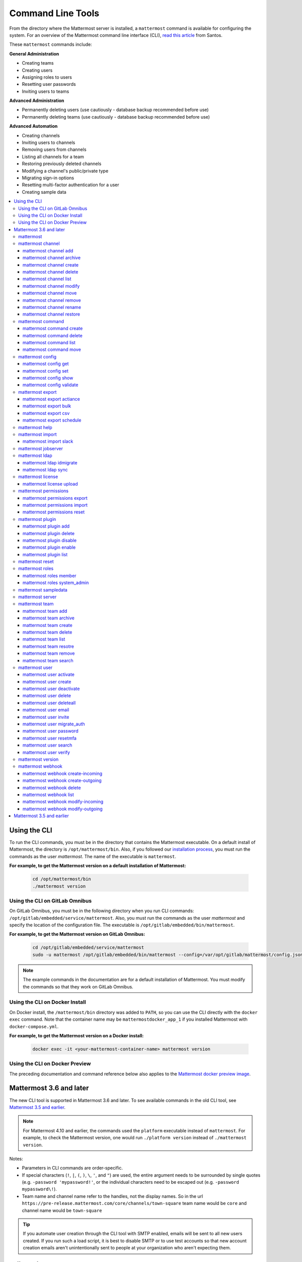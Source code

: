 Command Line Tools
==================

From the directory where the Mattermost server is installed, a ``mattermost`` command is available for configuring the system. For an overview of the Mattermost command line interface (CLI), `read this article <https://medium.com/@santosjs/plugging-in-to-the-mattermost-cli-8cdcef2bd1f6>`__ from Santos.

These ``mattermost`` commands include:

**General Administration**

-  Creating teams
-  Creating users
-  Assigning roles to users
-  Resetting user passwords
-  Inviting users to teams

**Advanced Administration**

-  Permanently deleting users (use cautiously - database backup
   recommended before use)
-  Permanently deleting teams (use cautiously - database backup
   recommended before use)

**Advanced Automation**

-  Creating channels
-  Inviting users to channels
-  Removing users from channels
-  Listing all channels for a team
-  Restoring previously deleted channels
-  Modifying a channel's public/private type
-  Migrating sign-in options
-  Resetting multi-factor authentication for a user
-  Creating sample data

.. contents::
    :backlinks: top
    :local:

Using the CLI
^^^^^^^^^^^^^

To run the CLI commands, you must be in the directory that contains the Mattermost executable. On a default install of Mattermost, the directory is ``/opt/mattermost/bin``. Also, if you followed our `installation process <../guides/administrator.html#installing-mattermost>`__, you must run the commands as the user *mattermost*. The name of the executable is ``mattermost``.

**For example, to get the Mattermost version on a default installation of Mattermost:**

  .. code-block:: bash

    cd /opt/mattermost/bin
    ./mattermost version

Using the CLI on GitLab Omnibus
-------------------------------

On GitLab Omnibus, you must be in the following directory when you run CLI commands: ``/opt/gitlab/embedded/service/mattermost``. Also, you must run the commands as the user *mattermost* and specify the location of the configuration file. The executable is ``/opt/gitlab/embedded/bin/mattermost``.

**For example, to get the Mattermost version on GitLab Omnibus:**

  .. code-block:: bash

    cd /opt/gitlab/embedded/service/mattermost
    sudo -u mattermost /opt/gitlab/embedded/bin/mattermost --config=/var/opt/gitlab/mattermost/config.json version

.. note::
  The example commands in the documentation are for a default installation of Mattermost. You must modify the commands so that they work on GitLab Omnibus.
  
Using the CLI on Docker Install
-------------------------------

On Docker install, the ``/mattermost/bin`` directory was added to ``PATH``, so you can use the CLI directly with the ``docker exec`` command. Note that the container name may be ``mattermostdocker_app_1`` if you installed Mattermost with ``docker-compose.yml``.

**For example, to get the Mattermost version on a Docker install:**

  .. code-block:: bash

    docker exec -it <your-mattermost-container-name> mattermost version
    
Using the CLI on Docker Preview
-------------------------------

The preceding documentation and command reference below also applies to the `Mattermost docker preview image <https://github.com/mattermost/mattermost-docker-preview>`__.

Mattermost 3.6 and later
^^^^^^^^^^^^^^^^^^^^^^^^

The new CLI tool is supported in Mattermost 3.6 and later. To see available commands in the old CLI tool, see `Mattermost 3.5 and earlier`_.

.. note::
  For Mattermost 4.10 and earlier, the commands used the ``platform`` executable instead of ``mattermost``. For example, to check the Mattermost version, one would run ``./platform version`` instead of ``./mattermost version``.

Notes:

-  Parameters in CLI commands are order-specific.
-  If special characters (``!``, ``|``, ``(``, ``)``, ``\``, ``'``, and ``"``) are used, the entire argument needs to be surrounded by single quotes (e.g. ``-password 'mypassword!'``, or the individual characters need to be escaped out (e.g. ``-password mypassword\!``).
-  Team name and channel name refer to the handles, not the display names. So in the url ``https://pre-release.mattermost.com/core/channels/town-square`` team name would be ``core`` and channel name would be ``town-square``

.. tip::
   If you automate user creation through the CLI tool with SMTP enabled, emails will be sent to all new users created. If you run such a load script, it is best to disable SMTP or to use test accounts so that new account creation emails aren't unintentionally sent to people at your organization who aren't expecting them.

mattermost
----------

  Description
    Commands for configuring and managing your Mattermost instance and users.

  Options
    .. code-block:: none

      -c, --config {string}   Configuration file to use. (default "config.json")

  Child Commands
    -  `mattermost channel`_ - Management of channels
    -  `mattermost command`_ - Management of slash commands
    -  `mattermost config`_ - Work with the configuration file
    -  `mattermost export`_ - Compliance export commands
    -  `mattermost help`_ - Generate full documentation for the CLI
    -  `mattermost import`_ - Import data
    -  `mattermost jobserver`_ - Start the Mattermost job server
    -  `mattermost ldap`_ - AD/LDAP related utilities
    -  `mattermost license`_ - Licensing commands
    -  `mattermost permissions`_ - Management of the permissions system
    -  `mattermost plugin`_ - Management of plugins
    -  `mattermost reset`_ - Reset the database to initial state
    -  `mattermost roles`_ - Management of user roles
    -  `mattermost sampledata`_ - Sample data generation
    -  `mattermost server`_ - Run the Mattermost server
    -  `mattermost team`_ - Management of teams
    -  `mattermost user`_ - Management of users
    -  `mattermost version`_ - Display version information
    -  `mattermost webhook`_ - Management of webhooks

mattermost channel 
------------------

  Description
    Commands for channel management.

  Child Commands
    -  `mattermost channel add`_ - Add users to a channel
    -  `mattermost channel archive`_ - Archive a channel
    -  `mattermost channel create`_ - Create a channel
    -  `mattermost channel delete`_ - Delete a channel
    -  `mattermost channel list`_ - List all channels on specified teams
    -  `mattermost channel modify`_ - Modify a channel's public/private type
    -  `mattermost channel move`_ - Move a channel to another team
    -  `mattermost channel remove`_ - Remove users from a channel
    -  `mattermost channel rename`_ - Rename a channel
    -  `mattermost channel restore`_ - Restore a channel from the archive

.. _channel-value-note:

.. note::
    **{channel} value**

    For the *add*, *archive*, *delete*, *remove* and *restore* commands, you can specfiy the *{channels}* value by {team}:{channel} using the team and channel URLs, or by using channel IDs. For example, in the following URL the *{channels}* value is *myteam:mychannel*:

    ``https://example.com/myteam/channels/mychannel``
    
    Also, the team and channel names in the URL should be written in lowercase.

mattermost channel add 
~~~~~~~~~~~~~~~~~~~~~~

  Description
    Add users to a channel. If adding multiple users, use a space-separated list.

  Format
    .. code-block:: none

      mattermost channel add {channel} {users}

  Examples
    .. code-block:: none

      ./mattermost channel add 8soyabwthjnf9qibfztje5a36h user@example.com username
      ./mattermost channel add myteam:mychannel user@example.com username

mattermost channel archive 
~~~~~~~~~~~~~~~~~~~~~~~~~~

  Description
    Archive a channel. Archived channels are not accessible to users, but remain in the database. To restore a channel from the archive, see `mattermost channel restore`_. Channels can be specified by {team}:{channel} using the team and channel names, or by using channel IDs.

  Format
    .. code-block:: none

      mattermost channel archive {channels}

  Examples
    .. code-block:: none

      ./mattermost channel archive 8soyabwthjnf9qibfztje5a36h
      ./mattermost channel archive myteam:mychannel

mattermost channel create 
~~~~~~~~~~~~~~~~~~~~~~~~~

  Description
    Create a channel.

  Format
    .. code-block:: none

     mattermost channel create

  Examples
    .. code-block:: none

      ./mattermost channel create --team myteam --name mynewchannel --display_name "My New Channel"
      ./mattermost channel create --team myteam --name mynewprivatechannel --display_name "My New Private Channel" --private

  Options
    .. code-block:: none

          --display_name string   Channel Display Name
          --header string         Channel header
          --name string           Channel Name
          --private               Create a private channel.
          --purpose string        Channel purpose
          --team string           Team name or ID

mattermost channel delete 
~~~~~~~~~~~~~~~~~~~~~~~~~

  Description
    Permanently delete a channel along with all related information, including posts from the database. Channels can be specified by {team}:{channel} using the team and channel names, or by using channel IDs.

  Format
    .. code-block:: none

      mattermost channel delete {channels}

  Examples
    .. code-block:: none

      ./mattermost channel delete 8soyabwthjnf9qibfztje5a36h
      ./mattermost channel delete myteam:mychannel

mattermost channel list 
~~~~~~~~~~~~~~~~~~~~~~~

  Description
    List all channels on a specified team. Archived channels are appended with ``(archived)``.

  Format
    .. code-block:: none

      mattermost channel list {teams}

  Example
    .. code-block:: none

      ./mattermost channel list myteam

mattermost channel modify
~~~~~~~~~~~~~~~~~~~~~~~~~

  Description
    Modify a channel's public/private type.

  Format
    .. code-block:: none

      mattermost channel modify

  Example
    .. code-block:: none

      ./mattermost channel modify myteam:mychannel --username myusername --private

  Options
    .. code-block:: none

          --username [REQUIRED] Username of the user who is changing the channel privacy.
          --public   Change a private channel to be public.
          --private  Change a public channel to be private.

mattermost channel move
~~~~~~~~~~~~~~~~~~~~~~~

  Description
    Move channels to another team. The command validates that all users in the channel belong to the target team. Incoming/Outgoing webhooks are moved along with the channel. Channels can be specified by ``[team]:[channel]`` or by using channel IDs.

  Format
    .. code-block:: none

      mattermost channel move

  Example
    .. code-block:: none

      ./mattermost channel move newteam 8soyabwthjnf9qibfztje5a36h --username myusername
      ./mattermost channel move newteam myteam:mychannel --username myusername

  Options
    .. code-block:: none

          --username [REQUIRED] Username of the user who is moving the team.

mattermost channel remove
~~~~~~~~~~~~~~~~~~~~~~~~~

  Description
    Remove users from a channel.

  Format
    .. code-block:: none

      mattermost channel remove {channel} {users}

  Examples
    .. code-block:: none

      ./mattermost channel remove 8soyabwthjnf9qibfztje5a36h user@example.com username
      ./mattermost channel remove myteam:mychannel user@example.com username
      ./mattermost channel remove myteam:mychannel --all-users
      
  Options
    .. code-block:: none

          --all-users string     Remove all users from the channel.
      
mattermost channel rename
~~~~~~~~~~~~~~~~~~~~~~~~~

  Description
    Rename a channel. Channels can be specified by *{team}:{channel}* using the team and channel names, or by using channel IDs.

  Format
    .. code-block:: none

      mattermost channel rename {channel} newchannelname --display_name "New Display Name"

  Examples
    .. code-block:: none

      ./mattermost channel rename 8soyabwthjnf9qibfztje5a36h newchannelname --display_name "New Display Name"
      ./mattermost channel rename myteam:mychannel newchannelname --display_name "New Display Name"
      
  Options
    .. code-block:: none

      --display_name string   Channel Display Name

mattermost channel restore
~~~~~~~~~~~~~~~~~~~~~~~~~~

  Description
    Restore a channel from the archive. Channels can be specified by {team}:{channel} using the team and channel names, or by using channel IDs.

  Format
    .. code-block:: none

      mattermost channel restore {channels}

  Examples
    .. code-block:: none

      ./mattermost channel restore 8soyabwthjnf9qibfztje5a36h
      ./mattermost channel restore myteam:mychannel

mattermost command
------------------

  Description
    Commands for slash command management.

  Child Commands
    -  `mattermost command create`_ - Create a custom slash command for a specified team.
    -  `mattermost command delete`_ - Delete a slash command.
    -  `mattermost command list`_ - List all commands on specified teams or all teams by default.
    -  `mattermost command move`_ - Move a slash command to a different team.

mattermost command create 
~~~~~~~~~~~~~~~~~~~~~~~~~

  Description
    Create a custom slash command for a specified team. 

  Format
    .. code-block:: none

      mattermost command create 

  Examples
    .. code-block:: none

       ./mattermost command create myteam --title MyCommand --description "My Command Description" --trigger-word mycommand --url http://localhost:8000/my-slash-handler --creator myusername --response-username my-bot-username --icon http://localhost:8000/my-slash-handler-bot-icon.png --autocomplete --post

  Options
    .. code-block:: none

          --title string                     Command Title
          --description string               Command Description
          --trigger-word string [REQUIRED]   Command Trigger Word
          --url  string   [REQUIRED]         Command Callback URL
          --creator string  [REQUIRED]       Command Creator's Username
          --response-username string         Command Response Username
          --icon string                      Command icon URL
          --autocomplete bool                Show command in autocomplete list
          --autocompleteDesc string          Short command description for autocomplete list
          --autocompleteHint string          Command arguments displayed as help in autocomplete list
          --post bool                        Use POST method for callback URL

mattermost command delete
~~~~~~~~~~~~~~~~~~~~~~~~~

  Description
    Delete a slash command. Commands can be specified by command ID.

  Format
    .. code-block:: none

      mattermost command delete {commandID}

  Examples
    .. code-block:: none

       ./mattermost command delete commandID

mattermost command list
~~~~~~~~~~~~~~~~~~~~~~~

  Description
    List all commands on specified teams or all teams by default.

  Format
    .. code-block:: none

      mattermost command list {team}

  Examples
    .. code-block:: none

       ./mattermost command list myteam

mattermost command move
~~~~~~~~~~~~~~~~~~~~~~~

  Description
    Move a slash command to a different team. Commands can be specified by {team}:{command-trigger-word}, or by using command IDs.

  Format
    .. code-block:: none

      mattermost command move

  Examples
    .. code-block:: none

      ./mattermost command move newteam oldteam:command-trigger-word
      ./mattermost command move newteam o8soyabwthjnf9qibfztje5a36h

mattermost config
-----------------

  Description
    Commands for managing the configuration file.

  Child Command
    - `mattermost config get`_ - Retrieve the value of a config setting by its name in dot notation.
    - `mattermost config set`_ - Set the value of a config setting by its name in dot notation.
    - `mattermost config show`_ - Print the current mattermost configuration in an easy to read format.
    - `mattermost config validate`_ - Validate the configuration file.

mattermost config get
~~~~~~~~~~~~~~~~~~~~~

  Description
    Retrieve the value of a config setting by its name in dot notation. 

  Format
    .. code-block:: none

      mattermost config get {config.name}

  Examples
    .. code-block:: none

       ./mattermost config get SqlSettings.DriverName

 Options
    .. code-block:: none

          --path string  Optional subpath; defaults to value in Site URL.
    
mattermost config set
~~~~~~~~~~~~~~~~~~~~~

  Description
    Set the value of a config setting by its name in dot notation. Accepts multiple values for array settings. 

  Format
    .. code-block:: none

      mattermost config set {config.name} {setting new value}

  Examples
    .. code-block:: none

       ./mattermost config set SqlSettings.DriverName mysql

 Options
    .. code-block:: none

          --path string  Optional subpath; defaults to value in Site URL.   
    
mattermost config show
~~~~~~~~~~~~~~~~~~~~~~

  Description
    Print the current mattermost configuration in an easy to read format. 

  Format
    .. code-block:: none

      mattermost config show 

  Examples
    .. code-block:: none

       ./mattermost config show

mattermost config validate
~~~~~~~~~~~~~~~~~~~~~~~~~~

  Description
    Makes sure the configuration file has the following properties:

    - Is valid JSON.
    - Has attributes of the correct type, such as *bool*, *int*, and *str*.
    - All entries are valid. For example, checks that entries are below the maximum length.

    Format
      .. code-block:: none

        mattermost config validate

    Example
      .. code-block:: none

        ./mattermost config validate

mattermost export
-----------------

  Description
   Commands for exporting data for compliance and for merging multiple Mattermost instances.

  Child Commands
    -  `mattermost export actiance`_ - Export data from Mattermost in Actiance XML format.  Requires an E20 license
    -  `mattermost export bulk`_ - Export data to a file compatible with the Mattermost `Bulk Import format <https://docs.mattermost.com/deployment/bulk-loading.html>`__
    -  `mattermost export csv`_ - Export data from Mattermost in CSV format. Requires an E20 license
    -  `mattermost export schedule`_ - Schedule an export job

mattermost export actiance
~~~~~~~~~~~~~~~~~~~~~~~~~~

  Description
    Export data from Mattermost in Actiance XML format.

  Format
    .. code-block:: none

      mattermost export actiance

  Example
    .. code-block:: none

      ./mattermost export actiance --exportFrom=1513102632

  Options
    .. code-block:: none

          --exportFrom string     Unix timestamp (seconds since epoch, UTC) to export data from.

mattermost export bulk
~~~~~~~~~~~~~~~~~~~~~~

  Description
    Export data to a file compatible with the Mattermost `Bulk Import format <https://docs.mattermost.com/deployment/bulk-loading.html>`__.

  Format
    .. code-block:: none

      mattermost export bulk 

  Example
    .. code-block:: none

      ./mattermost export bulk file.json --all-teams

  Options
    .. code-block:: none
 
	  --all-teams bool [REQUIRED]  Export all teams from the server.
	  
mattermost export csv
~~~~~~~~~~~~~~~~~~~~~

  Description
    Export data from Mattermost in CSV format.

  Format
    .. code-block:: none

      mattermost export csv

  Example
    .. code-block:: none

      ./mattermost export csv --exportFrom=1513102632

  Options
    .. code-block:: none

          --exportFrom string     Unix timestamp (seconds since epoch, UTC) to export data from.
	  
mattermost export schedule
~~~~~~~~~~~~~~~~~~~~~~~~~~

  Description
    Schedule an export job in a format suitable for importing into a third-party archive system.

  Format
    .. code-block:: none

      mattermost export schedule

  Example
    .. code-block:: none

      ./mattermost export schedule --format=actiance --exportFrom=1513102632

  Options
    .. code-block:: none

          --format string         Output file format. Currently, only ``actiance`` is supported.
          --exportFrom string     Unix timestamp (seconds since epoch, UTC) to export data from.
          --timeoutSeconds string Set how long the export should run for before timing out.

mattermost help
---------------

  Description
    Generate full documentation in Markdown format for the Mattermost command line tools.

  Format
    .. code-block:: none

      mattermost help {outputdir}

mattermost import
-----------------

  Description
    Import data into Mattermost.

  Child Command
    -  `mattermost import slack`_ - Import a team from Slack.

mattermost import slack
~~~~~~~~~~~~~~~~~~~~~~~

  Description
    Import a team from a Slack export zip file.

  Format
    .. code-block:: none

      mattermost import slack {team} {file}

  Example
    .. code-block:: none

      ./mattermost import slack myteam slack_export.zip

mattermost jobserver
--------------------

  Description
    Start the Mattermost job server.
    
  Format
    .. code-block:: none

      mattermost jobserver
      
  Example
    .. code-block:: none

      ./mattermost jobserver

mattermost ldap
---------------

  Description
    Commands to configure and synchronize AD/LDAP.

  Child Command
    -  `mattermost ldap idmigrate`_ - Migrate the LDAP Id Attribute to a new value
    -  `mattermost ldap sync`_ - Synchronize now

mattermost ldap idmigrate
~~~~~~~~~~~~~~~~~~~~~~~~~

  Description
    Migrate LDAP Id Attribute to new value.
    
    Run this utility to change the value of your ID Attribute without your users losing their accounts. After running the command you can change the ID Attribute to the new value in your ``config.json``. For example, if your current ID Attribute was ``sAMAccountName`` and you wanted to change it to ``objectGUID``, you would:

    1. Wait for an off-peak time when your users won't be impacted by a server restart.
    2. Run the command ``mattermost ldap idmigrate objectGUID``.
    3. Edit your ``config.json`` and change your ``IdAttribute`` field to the new value ``objectGUID``.
    4. Restart the Mattermost server.

  Format
    .. code-block:: none

      mattermost ldap idmigrate {attribute}

  Example
    .. code-block:: none

      ./mattermost ldap idmigrate objectGUID

mattermost ldap sync
~~~~~~~~~~~~~~~~~~~~

  Description
    Synchronize all AD/LDAP users now.

  Format
    .. code-block:: none

      mattermost ldap sync

  Example
    .. code-block:: none

      ./mattermost ldap sync

mattermost license
------------------

  Description
    Commands to manage licensing.

  Child Command
    -  `mattermost license upload`_ - Upload a license.

mattermost license upload
~~~~~~~~~~~~~~~~~~~~~~~~~

  Description
    Upload a license. This command replaces the current license if one is already uploaded.

  Format
    .. code-block:: none

      mattermost license upload {license}

  Example
    .. code-block:: none

      ./mattermost license upload /path/to/license/mylicensefile.mattermost-license

mattermost permissions
----------------------

  Description
    Commands to manage advanced permissions.

  Child Commands
    -  `mattermost permissions export`_ - Export Schemes and Roles.
    -  `mattermost permissions import`_ - Import Schemes and Roles from a permissions export.
    -  `mattermost permissions reset`_ - Reset the permissions system to its default state on new installs.
    
mattermost permissions export
~~~~~~~~~~~~~~~~~~~~~~~~~~~~~

  Description
    Prints to stdout a jsonl representation of Schemes and Roles from a Mattermost instance. Used to export 
    Roles and Schemes from one Mattermost instance to another. The output is a jsonl representation with 
    each line containing a json representation of a Scheme and its associated Roles. The output is intended 
    to be used as the input of `mattermost permissions import`.

  Format
    .. code-block:: none

      mattermost permissions export

  Example
    .. code-block:: none

      ./mattermost permissions export > my-permissions-export.jsonl

mattermost permissions import
~~~~~~~~~~~~~~~~~~~~~~~~~~~~~

  Description
    Creates Roles and Schemes on a Mattermost instance from a jsonl input file in the format outputted by
    `mattermost permissions export`.

  Format
    .. code-block:: none

      mattermost permissions import {file}

  Example
    .. code-block:: none

      ./mattermost permissions import my-permissions-export.jsonl

mattermost permissions reset
~~~~~~~~~~~~~~~~~~~~~~~~~~~~

  Description
    Reset permissions for all users, including Admins, to their default state on new installs. Note: **this will delete 
    all custom schemes**.

  Format
    .. code-block:: none

      mattermost permissions reset

  Example
    .. code-block:: none

      ./mattermost permissions reset

  Options
    .. code-block:: none

          --confirm   Confirm you really want to reset the permissions system and a DB backup has been performed.

mattermost plugin
-----------------

  Description
    Commands to manage plugins.

  Child Commands
    -  `mattermost plugin add`_ - Add plugins to your Mattermost server.
    -  `mattermost plugin delete`_ - Delete previously uploaded plugins.
    -  `mattermost plugin disable`_ - Enable plugins for use.
    -  `mattermost plugin enable`_ - Disable plugins.
    -  `mattermost plugin list`_ - List plugins installed on your Mattermost server.
    
mattermost plugin add
~~~~~~~~~~~~~~~~~~~~~

  Description
    Add plugins to your Mattermost server. If adding multiple plugins, use a space-separated list.

  Format
    .. code-block:: none

      mattermost plugins add {plugin tar file}

  Example
    .. code-block:: none

      ./mattermost plugin add hovercardexample.tar.gz pluginexample.tar.gz

mattermost plugin delete
~~~~~~~~~~~~~~~~~~~~~~~~

  Description
    Delete previously uploaded plugins from your Mattermost server. If deleting multiple plugins, use a space-separated list.

  Format
    .. code-block:: none

      mattermost plugins delete {plugin_id}

  Example
    .. code-block:: none

      ./mattermost plugin delete hovercardexample.tar.gz pluginexample.tar.gz

mattermost plugin disable
~~~~~~~~~~~~~~~~~~~~~~~~~

  Description
    Disable plugins. Disabled plugins are immediately removed from the user interface and logged out of all sessions. If disabling multiple plugins, use a space-separated list.

  Format
    .. code-block:: none

      mattermost plugins disable {plugin_id}

  Example
    .. code-block:: none

      ./mattermost plugin disable hovercardexample.tar.gz pluginexample.tar.gz
      
mattermost plugin enable
~~~~~~~~~~~~~~~~~~~~~~~~

  Description
    Enable plugins for use on your Mattermost server. If enabling multiple plugins, use a space-separated list.

  Format
    .. code-block:: none

      mattermost plugins enable {plugin_id}

  Example
    .. code-block:: none

      ./mattermost plugin enable hovercardexample.tar.gz pluginexample.tar.gz

mattermost plugin list
~~~~~~~~~~~~~~~~~~~~~~

  Description
    List all active and inactive plugins installed on your Mattermost server.

  Format
    .. code-block:: none

      mattermost plugins list

  Example
    .. code-block:: none

      ./mattermost plugin list

mattermost reset
----------------

  Description
    Completely erase the database causing the loss of all data. This resets Mattermost to its initial state.

  Format
    .. code-block:: none

      mattermost reset

  Options
    .. code-block:: none

          --confirm   Confirm you really want to delete everything and a DB backup has been performed.

mattermost roles
----------------

  Description
    Commands to manage user roles.

  Child Commands
    -  `mattermost roles member`_ - Remove System Admin privileges from a user
    -  `mattermost roles system_admin`_ - Make a user into a System Admin

mattermost roles member
~~~~~~~~~~~~~~~~~~~~~~~

  Description
    Remove system admin privileges from a user.

  Format
    .. code-block:: none

      mattermost roles member {users}

  Example
    .. code-block:: none

      ./mattermost roles member user1

mattermost roles system\_admin
~~~~~~~~~~~~~~~~~~~~~~~~~~~~~~

  Description
    Promote a user to a System Admin.

  Format
    .. code-block:: none

      mattermost roles system_admin {users}

  Example
    .. code-block:: none

      ./mattermost roles system_admin user1

mattermost sampledata
---------------------

  Description
    .. versionadded:: 4.7
      Generate sample data and populate the Mattermost database.

  Format
    .. code-block:: none

      mattermost sampledata

  Example
    .. code-block:: none

      ./mattermost sampledata --seed 10 --teams 4 --users 30

  Options
    .. code-block:: none

          -u, --users int                      The number of sample users. (default 15)
              --profile-images string          Optional. Path to folder with images to randomly pick as user profile image.
          -t, --teams int                      The number of sample teams. (default 2)
              --team-memberships int           The number of sample team memberships per user. (default 2)
              --channels-per-team int          The number of sample channels per team. (default 10)
              --channel-memberships int        The number of sample channel memberships per user in a team. (default 5)
              --posts-per-channel int          The number of sample post per channel. (default 100)
              --direct-channels int            The number of sample direct message channels. (default 30)
              --group-channels int             The number of sample group message channels. (default 15)
              --posts-per-direct-channel int   The number of sample posts per direct message channel. (default 15)
              --posts-per-group-channel int    The number of sample post per group message channel. (default 30)
          -s, --seed int                       Seed used for generating the random data (Different seeds generate different data). (default 1)
          -b, --bulk string                    Optional. Path to write a JSONL bulk file instead of loading into the database.
          -w, --workers int                    How many workers to run during the import. (default 2)

mattermost server
-----------------

  Description
    Runs the Mattermost server.

  Format
    .. code-block:: none

      mattermost server

mattermost team
---------------

  Description
    Commands to manage teams.

  Child Commands
    -  `mattermost team add`_ - Add users to a team.
    -  `mattermost team archive`_ - Archive teams based on name.
    -  `mattermost team create`_ - Create a team.
    -  `mattermost team delete`_ - Delete a team.
    -  `mattermost team list`_ - List all teams.
    -  `mattermost team remove`_ - Remove users from a team.
    -  `mattermost team restore`_ - Restore a previously archived team.    
    -  `mattermost team search`_ - Search for teams based on name.

.. _team-value-note:

.. note::
    **{team-name} value**

    For the *add*, *delete*, and *remove* commands, you can determine the *{team-name}* value from the URLs that you use to access your instance of Mattermost. For example, in the following URL the *{team-name}* value is *myteam*:

    ``https://example.com/myteam/channels/mychannel``
    
    Also, the team and channel names in the URL should be written in lowercase.

mattermost team add
~~~~~~~~~~~~~~~~~~~

  Description
    Add users to a team. Before running this command, see the :ref:`note about {team-name} <team-value-note>`.

  Format
    .. code-block:: none

      mattermost team add {team-name} {users}

  Example
    .. code-block:: none

      ./mattermost team add myteam user@example.com username

mattermost team archive
~~~~~~~~~~~~~~~~~~~~~~~

  Description
    Archive teams based on name. Before running this command, see the :ref:`note about {team-name} <team-value-note>`.

  Format
    .. code-block:: none

      mattermost team archive {team}

  Examples
    .. code-block:: none

       ./mattermost team archive team1

mattermost team create
~~~~~~~~~~~~~~~~~~~~~~

  Description
    Create a team.

  Format
    .. code-block:: none

      mattermost team create

  Examples
    .. code-block:: none

      ./mattermost team create --name mynewteam --display_name "My New Team"
      ./mattermost teams create --name private --display_name "My New Private Team" --private

  Options
    .. code-block:: none

          --display_name string   Team Display Name
          --email string          Administrator Email (anyone with this email is automatically a team admin)
          --name string           Team Name
          --private               Create a private team.

mattermost team delete
~~~~~~~~~~~~~~~~~~~~~~

  Description
    Permanently delete a team along with all related information, including posts from the database. Before running this command, see the :ref:`note about {team-name} <team-value-note>`.

  Format
    .. code-block:: none

      mattermost team delete {team-name}

  Example
    .. code-block:: none

      ./mattermost team delete myteam

  Options
    .. code-block:: none

          --confirm   Confirm you really want to delete the team and a DB backup has been performed.

mattermost team list
~~~~~~~~~~~~~~~~~~~~

*Supported in Mattermost v4.10 and later*

  Description
    List all teams on the server.

  Format
    .. code-block:: none

      mattermost team list

  Example
    .. code-block:: none

      ./mattermost team list

mattermost team resotre
~~~~~~~~~~~~~~~~~~~~~~

  Description
    Restore a previously archived team.

  Format
    .. code-block:: none

      mattermost team restore {team}

  Example
    .. code-block:: none

      ./mattermost team restore myteam 

mattermost team remove
~~~~~~~~~~~~~~~~~~~~~~

  Description
    Remove users from a team. Before running this command, see the :ref:`note about {team-name} <team-value-note>`.

  Format
    .. code-block:: none

      mattermost team remove {team-name} {users}

  Example
    .. code-block:: none

      ./mattermost team remove myteam user@example.com username

mattermost team search
~~~~~~~~~~~~~~~~~~~~~~

  Description
    Search for teams based on name. Before running this command, see the :ref:`note about {team-name} <team-value-note>`.

  Format
    .. code-block:: none

      mattermost team search {team}

  Examples
    .. code-block:: none

       ./mattermost team search team1 

mattermost user
---------------

  Description
    Commands to manage users.

  Child Commands

mattermost user activate

    -  `mattermost user activate`_ - Activate a user
    -  `mattermost user create`_ - Create a user
    -  `mattermost user deactivate`_ - Deactivate a user
    -  `mattermost user delete`_ - Delete a user and all posts
    -  `mattermost user deleteall`_ - Delete all users and all posts
    -  `mattermost user email`_ - Set a user's email
    -  `mattermost user invite`_ - Send a user an email invitation to a team
    -  `mattermost user migrate_auth`_ - Mass migrate all user accounts to a new authentication type
    -  `mattermost user password`_ - Set a user's password
    -  `mattermost user resetmfa`_ - Turn off MFA for a user
    -  `mattermost user search`_ - Search for users based on username, email, or user ID
    -  `mattermost user verify`_ - Verify email address of a new user

~~~~~~~~~~~~~~~~~~~~~~~~

mattermost user activate
~~~~~~~~~~~~~~~~~~~~~~~~

  Description
    Activate users that have been deactivated. If activating multiple users, use a space-separated list.

  Format
    .. code-block:: none

      mattermost user activate {emails, usernames, userIds}

  Examples
    .. code-block:: none

      ./mattermost user activate user@example.com
      ./mattermost user activate username1 username2

mattermost user create
~~~~~~~~~~~~~~~~~~~~~~

  Description
    Create a user.

  Format
    .. code-block:: none

      mattermost user create

  Examples
    .. code-block:: none

      ./mattermost user create --email user@example.com --username userexample --password Password1
      ./mattermost user create --firstname Joe --system_admin --email joe@example.com --username joe --password Password1

  Options
    .. code-block:: none

          --email string       Email
          --firstname string   First Name
          --lastname string    Last Name
          --locale string      Locale (ex: en, fr)
          --nickname string    Nickname
          --password string    Password
          --system_admin       Make the user a system administrator
          --username string    Username

mattermost user deactivate
~~~~~~~~~~~~~~~~~~~~~~~~~~

  Description
    Deactivate a user. Deactivated users are immediately logged out of all sessions and are unable to log back in.

  Format
    .. code-block:: none

      mattermost user deactivate {emails, usernames, userIds}

  Examples
    .. code-block:: none

      ./mattermost user deactivate user@example.com
      ./mattermost user deactivate username

mattermost user delete
~~~~~~~~~~~~~~~~~~~~~~

  Description
    Permanently delete a user and all related information, including posts from the database.
    
    Does not delete content from the file storage. You can manually delete all file uploads for a given user as uploads contain the ``CreatorId`` field. User avatars are stored in ``data/users/<userid>/profile.png``.

  Format
    .. code-block:: none

      mattermost user delete {users}

  Example
    .. code-block:: none

      ./mattermost user delete user@example.com

  Options
    .. code-block:: none

          --confirm   Confirm you really want to delete the user and a DB backup has been performed.

mattermost user deleteall
~~~~~~~~~~~~~~~~~~~~~~~~~

  Description
    Permanently delete all users and all related information, including posts.
    
    Does not delete content from the file storage. You can manually delete all file uploads and avatars. All uploads contain the ``CreatorId`` field and user avatars are stored in ``data/users/<userid>/profile.png``.

  Format
    .. code-block:: none

      mattermost user deleteall

  Example
    .. code-block:: none

      ./mattermost user deleteall

  Options
    .. code-block:: none

          --confirm   Confirm you really want to delete the user and a DB backup has been performed.
          
mattermost user email	
~~~~~~~~~~~~~~~~~~~~~
	
  Description	
    Set a user's email.	
	
  Format	
    .. code-block:: none	
	
       mattermost user email {user} {new email}	
	
  Example	
    .. code-block:: none	
	
      ./mattermost user email user@example.com newuser@example.com

mattermost user invite
~~~~~~~~~~~~~~~~~~~~~~

  Description
    Send a user an email invite to a team. You can invite a user to multiple teams by listing the team names or team IDs.

  Format
    .. code-block:: none

      mattermost user invite {email} {teams}

  Examples
    .. code-block:: none

      ./mattermost user invite user@example.com myteam
      ./mattermost user invite user@example.com myteam1 myteam2

mattermost user migrate_auth
~~~~~~~~~~~~~~~~~~~~~~~~~~~~

  Description
    Migrates all existing Mattermost user accounts from one authentication provider to another. For example, you can upgrade your authentication provider from email to AD/LDAP, or from AD/LDAP to SAML. Output will display any accounts that are not migrated successfully.

**Migrate to AD/LDAP**

  Parameters
    -  ``from_auth``: The authentication service from which to migrate user accounts. Supported options: ``email``, ``gitlab``, ``saml``.

    -  ``to_auth``: The authentication service to which to migrate user accounts. Supported options: ``ldap``.

    -  ``match_field``: The field that is guaranteed to be the same in both authentication services. For example, if the user emails are consistent set to email. Supported options: ``email``, ``username``.

  Format
    .. code-block:: none

      mattermost user migrate_auth {from_auth} ldap {match_field}

  Example
    .. code-block:: none

      ./mattermost user migrate_auth email ldap email
  Options
    .. code-block:: none

      --force  Ignore duplicate entries on the AD/LDAP server.
      --dryRun Run a simulation of the migration process without changing the database.

**Migrate to SAML**

*Supported in Mattermost v4.8 and later*

  Parameters

    -  ``from_auth``: The authentication service from which to migrate user accounts. Supported options: ``email``, ``gitlab``. ``ldap``.

    -  ``to_auth``: The authentication service to which to migrate user accounts. Supported options: ``saml``.

    -  ``users_file``: The path of a JSON file with the usernames and emails of all users to migrate to SAML. The username and email must be the same as in your SAML service provider. Moreover, the email must match the email address of the Mattermost user account. An example of the users file is below:

    .. code-block:: json

        {
          "user1@email.com": "user.one",
          "user2@email.com": "user.two"
        }

  Users file generation
    Generating the ``users_file`` depends on how the system is configured and which SAML service provider is used. Below are two sample scripts for OneLogin and Okta service providers. For ADFS, you can use the AD/LDAP protocol to directly extract the users information and export it to a JSON file.
    
    After generating the ``users_file``, you can manually update the file to obtain a list of Mattermost user accounts you want to migrate to SAML. Note that users listed in ``users_file`` that do not yet exist in Mattermost are ignored during the migration process.

    OneLogin:

    .. code-block:: python

        from onelogin.api.client import OneLoginClient
        import json

        client_id = input("Client id: ")
        client_secret = input("Secret: ")
        region = input("Region (us, eu): ")

        client = OneLoginClient(client_id, client_secret, region)

        mapping = {}
        for user in client.get_users():
            mapping[user.email] = user.username

        with file("saml_users.json", "w") as fd:
            json.dump(mapping, fd)

    Okta:

    .. code-block:: python

        from okta import UsersClient
        import json

        base_url = input("Base url (example: https://example.okta.com): ")
        api_token = input("API Token: ")

        usersClient = UsersClient(base_url, api_token)

        users = usersClient.get_paged_users(limit=25)

        mapping = {}

        for user in users.result:
            mapping[user.profile.email] = user.profile.login

        while not users.is_last_page():
            users = usersClient.get_paged_users(url=users.next_url)
            for user in users.result:
                mapping[user.profile.email] = user.profile.login

        with file("saml_users.json", "w") as fd:
            json.dump(mapping, fd)

    ADFS:

    .. code-block:: python

        import ldap
        import json
        import getpass

        ldap_host = input('Ldap Host (example ldap://localhost:389): ')
        base_dn = input('Base DN (example dc=mm,dc=test,dc=com): ')
        bind_dn = input('Bind DN (example ORGANIZATION\username): ')
        password = getpass.getpass('Password: ')
        user_object_class = input('User object class (example organizationalPerson): ')
        username_field = input('Username field (example sAMAccountName): ')
        mail_field = input('Mail field (example mail): ')

        l = ldap.initialize(ldap_host)
        l.simple_bind_s(bind_dn, password)
        page_control = ldap.controls.libldap.SimplePagedResultsControl(True, size=1000, cookie='')
        r = l.search_ext(base_dn, ldap.SCOPE_SUBTREE, '(objectClass='+user_object_class+')', [username_field, mail_field],         serverctrls=[page_control])

        mapping = {}
        while True:
            rtype, rdata, rmsgid, serverctrls = l.result3(r)
        
            for dn, entry in rdata:
                if mail_field in entry and len(entry[mail_field]) >= 1 and username_field in entry and len(entry[username_field]) >= 1:
                    mapping[entry[mail_field][0].decode('utf-8')] = entry[username_field][0].decode('utf-8')

            controls = [control for control in serverctrls if control.controlType == ldap.controls.libldap.SimplePagedResultsControl.controlType]
            if not controls:
                print('The server ignores RFC 2696 control')
                break
            if not controls[0].cookie:
                break
            page_control.cookie = controls[0].cookie
            r = l.search_ext(base_dn, ldap.SCOPE_SUBTREE, '(objectClass='+user_object_class+')', [username_field, mail_field], serverctrls=[page_control])

        with open("saml_users.json", "w") as fd:
            json.dump(mapping, fd)

  Format
    .. code-block:: none

      mattermost user migrate_auth {from_auth} saml {users_file}

  Example
    .. code-block:: none

      ./mattermost user migrate_auth email saml users.json

  Options
    .. code-block:: none

      --auto   Automatically migrate all users without a {users_file}. Assumes the usernames and emails are identical between Mattermost and SAML services.
      --dryRun Run a simulation of the migration process without changing the database. Useful to test if the migration results in any errors. You can use this option with or without a {users_file}.

mattermost user password
~~~~~~~~~~~~~~~~~~~~~~~~

  Description
    Set a user's password.

  Format
    .. code-block:: none

      mattermost user password {user} {password}

  Example
    .. code-block:: none

      ./mattermost user password user@example.com Password1

mattermost user resetmfa
~~~~~~~~~~~~~~~~~~~~~~~~

  Description
    Turns off multi-factor authentication for a user. If MFA enforcement is enabled, the user will be forced to re-enable MFA with a new device as soon as they log in.

  Format
    .. code-block:: none

      mattermost user resetmfa {users}

  Example
    .. code-block:: none

      ./mattermost user resetmfa user@example.com

mattermost user search
~~~~~~~~~~~~~~~~~~~~~~

  Description
    Search for users based on username, email, or user ID.

  Format
    .. code-block:: none

      mattermost user search {users}

  Example
    .. code-block:: none

      ./mattermost user search user1@example.com user2@example.com

mattermost user verify
~~~~~~~~~~~~~~~~~~~~~~

  Description
    Verify the email address of a new user.

  Format
    .. code-block:: none

      mattermost user verify {users}

  Example
    .. code-block:: none

      ./mattermost user verify user1

mattermost version
------------------

  Description
    Displays Mattermost version information.

  Format
    .. code-block:: none

      mattermost version

mattermost webhook
------------------

  Description
    Commands to manage webhooks.

  Child Commands
    -  `mattermost webhook create-incoming`_ - Create an incoming webhook within specific channel. 
    -  `mattermost webhook create-outgoing`_ - Create an outgoing webhook within specific channel.
    -  `mattermost webhook delete`_ - Delete incoming and outgoing webhooks.
    -  `mattermost webhook list`_ - List all webhooks.
    -  `mattermost webhook modify-incoming`_ - Modify an existing incoming webhook by changing its title, description, channel or icon url.
    -  `mattermost webhook modify-outgoing`_ - Modify an existing outgoing webhook by changing its title, description, channel, icon, url, content-type, and triggers.

mattermost webhook create-incoming
~~~~~~~~~~~~~~~~~~~~~~~~~~~~~~~~~~

  Description
    Create an incoming webhook within specific channel.

  Format
    .. code-block:: none

      mattermost webhook create-incoming 

  Examples
    .. code-block:: none

       ./mattermost webhook create-incoming --channel [channelID] --user [userID] --display-name [display-name] --description [webhookDescription] --lock-to-channel --icon [iconURL]

  Options
    .. code-block:: none

          --channel string           Channel ID
          --user string              User ID
          --display-name string      Incoming webhook display name
          --description string       Incoming webhook description
          --lock-to-channel boolean  (True/False) Lock incoming webhook to channel
          --icon [iconURL]           Icon URL

mattermost webhook create-outgoing
~~~~~~~~~~~~~~~~~~~~~~~~~~~~~~~~~~

  Description
    Create an outgoing webhook which allows external posting of messages from a specific channel.

  Format
    .. code-block:: none

      mattermost webhook create-outgoing

  Examples
    .. code-block:: none

       ./mattermost webhook create-outgoing --team myteam --channel mychannel --user myusername --display-name mywebhook --description "My cool webhook" --trigger-when start --trigger-word "build" --icon http://localhost:8000/my-slash-handler-bot-icon.png --url http://localhost:8000/my-webhook-handler --content-type "application/json"

       ./mattermost webhook create-outgoing --team myotherteam --channel mychannel --user myusername --display-name myotherwebhook --description "My cool webhook" --trigger-when exact --trigger-word "build" --trigger-word "test" --trigger-word "third-trigger" --icon http://localhost:8000/my-slash-handler-bot-icon.png --url http://localhost:8000/my-webhook-handler --url http://example.com --content-type "application/json"

  Options
    .. code-block:: none
    
          --team string [REQUIRED]                Team name or ID
          --channel string                        Channel name or ID
          --user string [REQUIRED]                User username, email, or ID 
          --display-name string [REQUIRED]        Outgoing webhook display name
          --description string                    Outgoing webhook description
          --trigger-words stringArray [REQUIRED]  Words to trigger webhook 
          --trigger-when string [REQUIRED]        When to trigger webhook (exact: for first word matches a trigger word exactly, start: for first word starts with a trigger word) (default "exact")
          --icon [iconURL]                        Icon URL
          --url stringArray [REQUIRED]            Callback URLs 
          --content-type string                   Content-type
          --h, --help         Help for create-outgoing

mattermost webhook delete
~~~~~~~~~~~~~~~~~~~~~~~~~

   Description
    Delete incoming and outgoing webhooks. If deleting multiple webhooks, use a space-separated list. 

   Format
     .. code-block:: none

       mattermost webhook delete [webhookID]

   Examples
     .. code-block:: none

        ./mattermost webhook delete ggwpz8c1oj883euk98wfm9n1cr

mattermost webhook list
~~~~~~~~~~~~~~~~~~~~~~~

  Description
    List all webhooks. 

  Format
    .. code-block:: none

      mattermost webhook list {team}

  Examples
    .. code-block:: none

       ./mattermost webhook list team1
       ./mattermost webhook list 

  Options
    .. code-block:: none

          --team string  Specific team results to return.  If not specified, all teams will be included.

mattermost webhook modify-incoming
~~~~~~~~~~~~~~~~~~~~~~~~~~~~~~~~~~

  Description
    Modify an existing incoming webhook by changing its title, description, channel or icon url.

  Format
    .. code-block:: none

      mattermost webhook modify-incoming {webhookId}

  Examples
    .. code-block:: none

       ./mattermost webhook modify-incoming [webhookID] --channel [channelID] --display-name [displayName] --description [webhookDescription] --lock-to-channel --icon [iconURL]

  Options
    .. code-block:: none

          --channel string              Channel ID
          --display-name string         Incoming webhook display name
          --description string          Incoming webhook description
          --lock-to-channel boolean     (True/False) Lock incoming webhook to channel
          --icon [iconURL]              Icon URL    
	  
mattermost webhook modify-outgoing
~~~~~~~~~~~~~~~~~~~~~~~~~~~~~~~~~~

  Description
    Modify an existing outgoing webhook by changing its title, description, channel, trigger words, icon url, callback url, or content type.

  Format
    .. code-block:: none

      mattermost webhook modify-outgoing {webhookId}

  Examples
    .. code-block:: none

       ./mattermost webhook modify-outgoing [webhookId] --channel [channelId] --display-name [displayName] --description "New webhook description" --icon http://localhost:8000/my-slash-handler-bot-icon.png --url http://localhost:8000/my-webhook-handler --content-type "application/json" --trigger-word test --trigger-when start`

  Options
    .. code-block:: none

          --channel string              Channel ID
          --display-name string         Incoming webhook display name
          --description string          Incoming webhook description
	  --trigger-word string array	Word(s) to trigger webhook
	  --trigger-when string		When to trigger webhook (exact: for first word matches a trigger word exactly, start: for first word starts with a trigger word)")
          --icon [iconURL]              Icon URL 
	  --url [callbackURL]           Callback URL 
	  --content-type string         Content type 

Mattermost 3.5 and earlier
^^^^^^^^^^^^^^^^^^^^^^^^^^^

Typing ``./platform -help`` brings up documentation for the CLI tool. To return the help documentation in GitLab omnibus, type

    .. code-block:: none

      sudo -u mattermost /opt/gitlab/embedded/bin/mattermost --config=/var/opt/gitlab/mattermost/config.json -help

Notes:

- Parameters in CLI commands are order-specific.
- If special characters (``!``, ``|``, ``(``, ``)``, ``\``, `````, and ``"``) are used, the entire argument needs to be surrounded by single quotes (e.g. ``-password 'mypassword!'``, or the individual characters need to be escaped out (e.g. ``-password mypassword\!``).
- Team name and channel name refer to the handles, not the display names. So in the url ``https://pre-release.mattermost.com/core/channels/town-square`` team name would be ``core`` and channel name would be ``town-square``

.. tip :: If you automate user creation through the CLI tool with SMTP enabled, emails will be sent to all new users created. If you run such a load script, it is best to disable SMTP or to use test accounts so that new account creation emails aren't unintentionally sent to people at your organization who aren't expecting them.

CLI Documentation:

::

  Mattermost commands to help configure the system

  NAME:
      platform -- platform configuration tool

  USAGE:
      platform [options]

  FLAGS:
      -config="config.json"             Path to the config file

      -username="someuser"              Username used in other commands

      -license="ex.mattermost-license"  Path to your license file

      -email="user@example.com"         Email address used in other commands

      -password="mypassword"            Password used in other commands

      -team_name="name"                 The team name used in other commands

      -channel_name="name"	        The channel name used in other commands

      -channel_header="string"	        The channel header used in other commands

      -channel_purpose="string"	        The channel purpose used in other commands

      -channel_type="type"	        The channel type used in other commands
                                        valid values are
                                          "O" - public channel
                                          "P" - private channel

      -role="system_admin"               The role used in other commands
                                         valid values are
                                           "" - The empty role is basic user
                                              permissions
                                           "system_admin" - Represents a system
                                              admin who has access to all teams
                                              and configuration settings.
  COMMANDS:
      -create_team                      Creates a team.  It requires the -team_name
                                        and -email flag to create a team.
          Example:
              platform -create_team -team_name="name" -email="user@example.com"

      -create_user                      Creates a user.  It requires the -email and -password flag,
                                         and -team_name and -username are optional to create a user.
          Example:
              platform -create_user -team_name="name" -email="user@example.com" -password="mypassword" -username="user"

      -invite_user                      Invites a user to a team by email. It requires the -team_name
                                          and -email flags.
          Example:
              platform -invite_user -team_name="name" -email="user@example.com"

      -join_team                        Joins a user to the team.  It requires the -email and
                                         -team_name flags.  You may need to logout of your current session
                                         for the new team to be applied.
          Example:
              platform -join_team -email="user@example.com" -team_name="name"

      -assign_role                      Assigns role to a user.  It requires the -role and
                                        -email flag.  You may need to log out
                                        of your current sessions for the new role to be
                                        applied.
          Example:
              platform -assign_role -email="user@example.com" -role="system_admin"

      -create_channel		        Create a new channel in the specified team. It requires the -email,
                                        -team_name, -channel_name, -channel_type flags. Optional you can set
                                        the -channel_header and -channel_purpose.
          Example:
              platform -create_channel -email="user@example.com" -team_name="name" -channel_name="channel_name" -channel_type="O"

      -join_channel                     Joins a user to the channel.  It requires the -email, -channel_name and
                                        -team_name flags.  You may need to logout of your current session
                                        for the new channel to be applied.  Requires an enterprise license.
          Example:
              platform -join_channel -email="user@example.com" -team_name="name" -channel_name="channel_name"

      -leave_channel                     Removes a user from the channel.  It requires the -email, -channel_name and
                                         -team_name flags.  You may need to logout of your current session
                                         for the channel to be removed.  Requires an enterprise license.
          Example:
              platform -leave_channel -email="user@example.com" -team_name="name" -channel_name="channel_name"

      -list_channels                     Lists all channels for a given team.
                                         It will append ' (archived)' to the channel name if archived.  It requires the
                                         -team_name flag.  Requires an enterprise license.
          Example:
              platform -list_channels -team_name="name"

      -restore_channel                  Restores a previously deleted channel.
                                        It requires the -channel_name flag and
                                        -team_name flag.  Requires an enterprise license.
          Example:
              platform -restore_channel -team_name="name" -channel_name="channel_name"

      -reset_password                   Resets the password for a user.  It requires the
                                        -email and -password flag.
          Example:
              platform -reset_password -email="user@example.com" -password="newpassword"

      -reset_mfa                        Turns off multi-factor authentication for a user.  It requires the
                                        -email or -username flag.
          Example:
              platform -reset_mfa -username="someuser"

      -reset_database                   Completely erases the database causing the loss of all data. This
                                        will reset Mattermost to it's initial state. (note this will not
                                        erase your configuration.)

          Example:
              platform -reset_database

      -permanent_delete_user            Permanently deletes a user and all related information
                                        including posts from the database.  It requires the
                                        -email flag.  You may need to restart the
                                        server to invalidate the cache
          Example:
              platform -permanent_delete_user -email="user@example.com"

      -permanent_delete_all_users       Permanently deletes all users and all related information
                                        including posts from the database.  It requires the
                                        -team_name, and -email flag.  You may need to restart the
                                        server to invalidate the cache
          Example:
              platform -permanent_delete_all_users -team_name="name" -email="user@example.com"

      -permanent_delete_team            Permanently deletes a team along with
                                        all related information including posts from the database.
                                        It requires the -team_name flag.  You may need to restart
                                        the server to invalidate the cache.
          Example:
              platform -permanent_delete_team -team_name="name"

      -upload_license                   Uploads a license to the server. Requires the -license flag.

          Example:
              platform -upload_license -license="/path/to/license/example.mattermost-license"

      -migrate_accounts                 Migrates accounts from one authentication provider to another.
                                        Requires -from_auth -to_auth and -match_field flags. Supported
                                        options for -from_auth: email, gitlab, saml. Supported options
                                        for -to_auth: ldap. Supported options for -match_field: email,
                                        username. Output will display any accounts that are not migrated
                                        successfully.

          Example:
              platform -migrate_accounts -from_auth email -to_auth ldap -match_field username

      -upgrade_db_30                   Upgrades the database from a version 2.x schema to version 3 see
                                        http://www.mattermost.org/upgrading-to-mattermost-3-0/

          Example:
              platform -upgrade_db_30

      -version                          Display the current of the Mattermost platform

      -help                             Displays this help page
